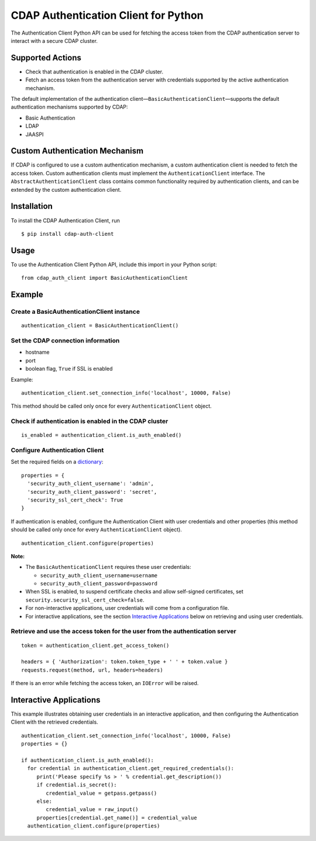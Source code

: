 CDAP Authentication Client for Python
=====================================

The Authentication Client Python API can be used for fetching the access
token from the CDAP authentication server to interact with a secure CDAP
cluster.

Supported Actions
-----------------

-  Check that authentication is enabled in the CDAP cluster.
-  Fetch an access token from the authentication server with credentials
   supported by the active authentication mechanism.

The default implementation of the authentication
client—\ ``BasicAuthenticationClient``—supports the default
authentication mechanisms supported by CDAP:

-  Basic Authentication
-  LDAP
-  JAASPI

Custom Authentication Mechanism
-------------------------------

If CDAP is configured to use a custom authentication mechanism, a custom
authentication client is needed to fetch the access token. Custom
authentication clients must implement the ``AuthenticationClient``
interface. The ``AbstractAuthenticationClient`` class contains common
functionality required by authentication clients, and can be extended by
the custom authentication client.

Installation
------------

To install the CDAP Authentication Client, run

::

    $ pip install cdap-auth-client

Usage
-----

To use the Authentication Client Python API, include this import in your
Python script:

::

    from cdap_auth_client import BasicAuthenticationClient

Example
-------

Create a BasicAuthenticationClient instance
~~~~~~~~~~~~~~~~~~~~~~~~~~~~~~~~~~~~~~~~~~~

::

    authentication_client = BasicAuthenticationClient()

Set the CDAP connection information
~~~~~~~~~~~~~~~~~~~~~~~~~~~~~~~~~~~

-  hostname
-  port
-  boolean flag, ``True`` if SSL is enabled

Example:

::

    authentication_client.set_connection_info('localhost', 10000, False)

This method should be called only once for every
``AuthenticationClient`` object.

Check if authentication is enabled in the CDAP cluster
~~~~~~~~~~~~~~~~~~~~~~~~~~~~~~~~~~~~~~~~~~~~~~~~~~~~~~

::

    is_enabled = authentication_client.is_auth_enabled()

Configure Authentication Client
~~~~~~~~~~~~~~~~~~~~~~~~~~~~~~~

Set the required fields on a
`dictionary <https://docs.python.org/2/tutorial/datastructures.html#dictionaries>`__:

::

    properties = {
      'security_auth_client_username': 'admin',
      'security_auth_client_password': 'secret',
      'security_ssl_cert_check': True
    }

If authentication is enabled, configure the Authentication Client with
user credentials and other properties (this method should be called only
once for every ``AuthenticationClient`` object).

::

    authentication_client.configure(properties)

**Note:**

-  The ``BasicAuthenticationClient`` requires these user credentials:

   -  ``security_auth_client_username=username``
   -  ``security_auth_client_password=password``

-  When SSL is enabled, to suspend certificate checks and allow
   self-signed certificates, set
   ``security.security_ssl_cert_check=false``.
-  For non-interactive applications, user credentials will come from a
   configuration file.
-  For interactive applications, see the section `Interactive
   Applications <#interactive-applications>`__ below on retrieving and
   using user credentials.

Retrieve and use the access token for the user from the authentication server
~~~~~~~~~~~~~~~~~~~~~~~~~~~~~~~~~~~~~~~~~~~~~~~~~~~~~~~~~~~~~~~~~~~~~~~~~~~~~

::

    token = authentication_client.get_access_token()

    headers = { 'Authorization': token.token_type + ' ' + token.value }
    requests.request(method, url, headers=headers)

If there is an error while fetching the access token, an ``IOError``
will be raised.

Interactive Applications
------------------------

This example illustrates obtaining user credentials in an interactive
application, and then configuring the Authentication Client with the
retrieved credentials.

::

    authentication_client.set_connection_info('localhost', 10000, False)
    properties = {}

    if authentication_client.is_auth_enabled():
      for credential in authentication_client.get_required_credentials():
         print('Please specify %s > ' % credential.get_description())
         if credential.is_secret():
            credential_value = getpass.getpass()
         else:
            credential_value = raw_input()
         properties[credential.get_name()] = credential_value
      authentication_client.configure(properties)

